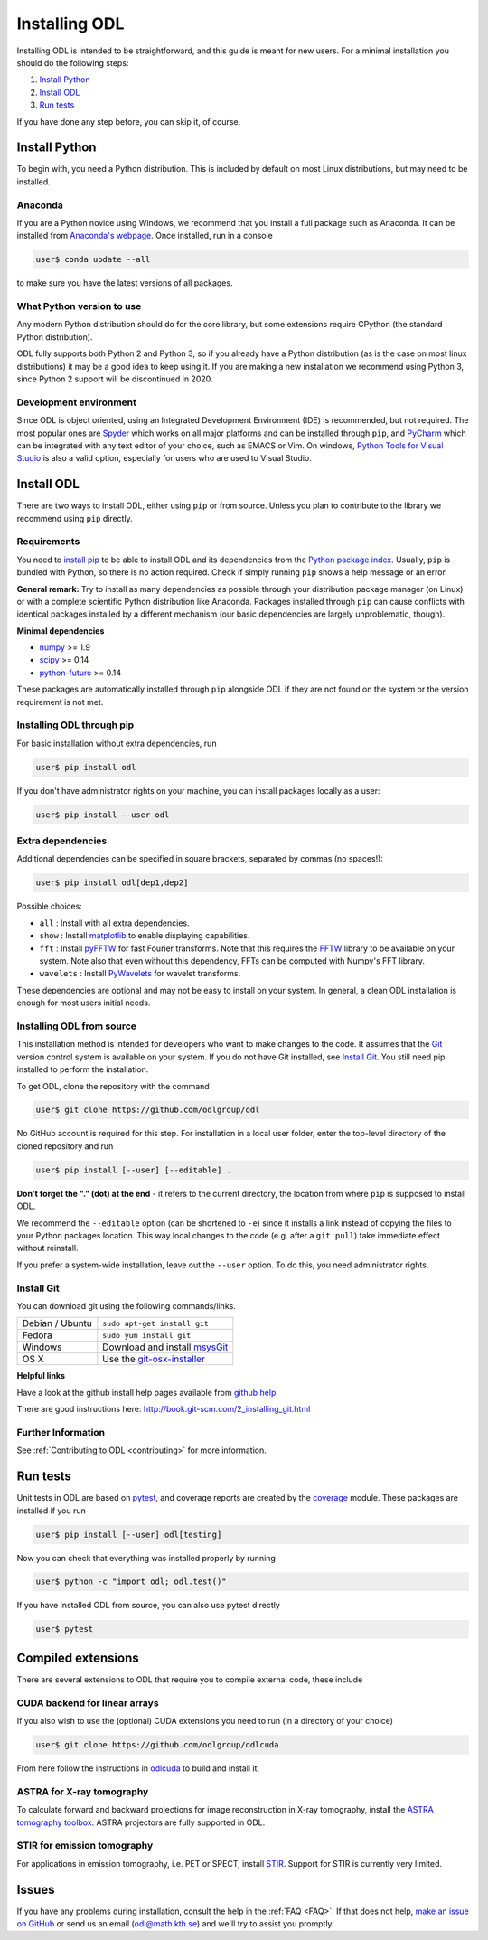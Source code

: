 .. _installing_odl:

##############
Installing ODL
##############

Installing ODL is intended to be straightforward, and this guide is meant for new users. For a minimal installation you should do the following steps:

1. `Install Python`_
2. `Install ODL`_
3. `Run tests`_

If you have done any step before, you can skip it, of course.

Install Python
==============
To begin with, you need a Python distribution. This is included by default on most Linux distributions, but may need to be installed.

Anaconda
--------
If you are a Python novice using Windows, we recommend that you install a full package such as Anaconda. It can be installed from `Anaconda's webpage <https://www.continuum.io/downloads>`_. Once installed, run in a console

.. code-block:: bash

   user$ conda update --all

to make sure you have the latest versions of all packages.

What Python version to use
--------------------------
Any modern Python distribution should do for the core library, but some extensions require CPython (the standard Python distribution).

ODL fully supports both Python 2 and Python 3, so if you already have a Python distribution (as is the case on most linux distributions) it may be a good idea to keep using it. If you are making a new installation we recommend using Python 3, since Python 2 support will be discontinued in 2020.

Development environment
----------------------
Since ODL is object oriented, using an Integrated Development Environment (IDE) is recommended, but not required. The most popular ones are `Spyder
<https://pythonhosted.org/spyder/>`_ which works on all major platforms and can be installed through ``pip``, and `PyCharm
<https://www.jetbrains.com/pycharm/>`_ which can be integrated with any text editor of your choice, such as EMACS or Vim. On windows, `Python Tools for Visual Studio
<https://www.visualstudio.com/vs/python/>`_ is also a valid option, especially for users who are used to Visual Studio.

Install ODL
===========
There are two ways to install ODL, either using ``pip`` or from source. Unless you plan to contribute to the library we recommend using ``pip`` directly.

Requirements
------------
You need to `install pip
<https://pip.pypa.io/en/stable/installing/#installation>`_ to be able to install ODL and its dependencies from the `Python package index
<https://pypi.python.org/pypi>`_. Usually, ``pip`` is bundled with Python, so there is no action required. Check if simply running ``pip`` shows a help message or an error.

**General remark:** Try to install as many dependencies as possible through your distribution package manager (on Linux) or with a complete scientific Python distribution like Anaconda. Packages installed through ``pip`` can cause conflicts with identical packages installed by a different mechanism (our basic dependencies are largely unproblematic, though).

**Minimal dependencies**

- numpy_ >= 1.9
- scipy_ >= 0.14
- python-future_ >= 0.14

These packages are automatically installed through ``pip`` alongside ODL if they are not found on the system or the version requirement is not met.

.. _numpy: https://github.com/numpy/numpy
.. _scipy: https://github.com/scipy/scipy
.. _python-future: https://pypi.python.org/pypi/future/

Installing ODL through pip
--------------------------
For basic installation without extra dependencies, run

.. code-block:: bash

   user$ pip install odl

If you don't have administrator rights on your machine, you can install packages locally as a user:

.. code-block:: bash

   user$ pip install --user odl

Extra dependencies
------------------
Additional dependencies can be specified in square brackets, separated by commas (no spaces!):

.. code-block:: bash

   user$ pip install odl[dep1,dep2]

Possible choices:

- ``all`` : Install with all extra dependencies.
- ``show`` : Install matplotlib_ to enable displaying capabilities.
- ``fft`` : Install pyFFTW_ for fast Fourier transforms. Note that this requires the FFTW_ library to be available on your system.
  Note also that even without this dependency, FFTs can be computed with Numpy's FFT library.
- ``wavelets`` : Install PyWavelets_ for wavelet transforms.

These dependencies are optional and may not be easy to install on your system. In general, a clean ODL installation is enough for most users initial needs.

.. _matplotlib: http://matplotlib.org/
.. _pyFFTW: https://pypi.python.org/pypi/pyFFTW
.. _FFTW: http://fftw.org/
.. _PyWavelets: https://pypi.python.org/pypi/PyWavelets

Installing ODL from source
--------------------------
This installation method is intended for developers who want to make changes to the code. It assumes that the Git_ version control system is available on your system. If you do not have Git installed, see `Install Git`_. You still need pip installed to perform the installation.

To get ODL, clone the repository with the command

.. code-block:: bash

   user$ git clone https://github.com/odlgroup/odl

No GitHub account is required for this step. For installation in a local user folder, enter the top-level directory of the cloned repository and run

.. code-block:: bash

   user$ pip install [--user] [--editable] .

**Don't forget the "." (dot) at the end** - it refers to the current directory, the location from where ``pip`` is supposed to install ODL.

We recommend the ``--editable`` option (can be shortened to ``-e``) since it installs a link instead of copying the files to your Python packages location. This way local changes to the code (e.g. after a ``git pull``) take immediate effect without reinstall.

If you prefer a system-wide installation, leave out the ``--user`` option. To do this, you need administrator rights.

.. _Git: http://www.git-scm.com/

Install Git
-----------
You can download git using the following commands/links.

================ =============
Debian / Ubuntu  ``sudo apt-get install git``
Fedora           ``sudo yum install git``
Windows          Download and install msysGit_
OS X             Use the git-osx-installer_
================ =============

.. _msysgit: http://code.google.com/p/msysgit/downloads/list
.. _git-osx-installer: http://code.google.com/p/git-osx-installer/downloads/list

**Helpful links**

Have a look at the github install help pages available from `github help`_

There are good instructions here: http://book.git-scm.com/2_installing_git.html

.. _github help : https://help.github.com/

Further Information
-------------------
See :ref:`Contributing to ODL <contributing>` for more information.


Run tests
=========
Unit tests in ODL are based on pytest_, and coverage reports are created by the coverage_ module. These packages are installed if you run

.. code-block:: bash

   user$ pip install [--user] odl[testing]

Now you can check that everything was installed properly by running

.. code-block:: bash

   user$ python -c "import odl; odl.test()"

If you have installed ODL from source, you can also use pytest directly

.. code-block:: bash

   user$ pytest

.. _pytest: https://pypi.python.org/pypi/pytest
.. _coverage: https://pypi.python.org/pypi/coverage/


Compiled extensions
===================
There are several extensions to ODL that require you to compile external code, these include

CUDA backend for linear arrays
------------------------------
If you also wish to use the (optional) CUDA extensions you need to run (in a directory of your choice)

.. code-block:: bash

    user$ git clone https://github.com/odlgroup/odlcuda

From here follow the instructions in odlcuda_ to build and install it.

.. _odlcuda: https://github.com/odlgroup/odlcuda

ASTRA for X-ray tomography
--------------------------

To calculate forward and backward projections for image reconstruction in X-ray tomography, install the
`ASTRA tomography toolbox`_. ASTRA projectors are fully supported
in ODL.

.. _ASTRA tomography toolbox: https://github.com/astra-toolbox/astra-toolbox

STIR for emission tomography
----------------------------
For applications in emission tomography, i.e. PET or SPECT, install STIR_. Support
for STIR is currently very limited.

.. _STIR: https://github.com/UCL/STIR

Issues
======
If you have any problems during installation, consult the help in the :ref:`FAQ <FAQ>`. If that does not help, `make an issue on GitHub`_ or send us an email (odl@math.kth.se) and we'll try to assist you promptly.

.. _make an issue on GitHub: https://github.com/odlgroup/odl/issues/new
